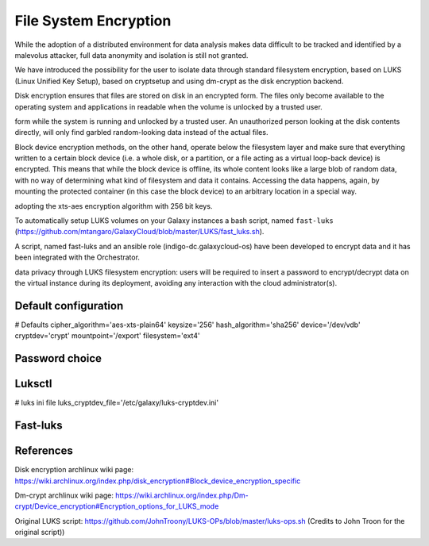 File System Encryption
======================

While the adoption of a distributed environment for data analysis makes data difficult to be tracked and identified by a malevolus attacker, full data anonymity and isolation is still not granted.

We have introduced the possibility for the user to isolate data through standard filesystem encryption, based on LUKS (Linux Unified Key Setup), based on cryptsetup and using dm-crypt as the disk encryption backend.

Disk encryption ensures that files are stored on disk in an encrypted form. The files only become available to the operating system and applications in readable when the volume is unlocked by a trusted user. 


form while the system is running and unlocked by a trusted user. An unauthorized person looking at the disk contents directly, will only find garbled random-looking data instead of the actual files. 


Block device encryption methods, on the other hand, operate below the filesystem layer and make sure that everything written to a certain block device (i.e. a whole disk, or a partition, or a file acting as a virtual loop-back device) is encrypted. This means that while the block device is offline, its whole content looks like a large blob of random data, with no way of determining what kind of filesystem and data it contains. Accessing the data happens, again, by mounting the protected container (in this case the block device) to an arbitrary location in a special way. 



adopting the xts-aes encryption algorithm with 256 bit keys.


To automatically setup LUKS volumes on your Galaxy instances a bash script, named ``fast-luks`` (https://github.com/mtangaro/GalaxyCloud/blob/master/LUKS/fast_luks.sh).




A script, named fast-luks and an ansible role (indigo-dc.galaxycloud-os) have been developed to encrypt data and it has been integrated with the Orchestrator. 


data privacy through LUKS filesystem encryption: users will be required to insert a password to encrypt/decrypt data on the virtual instance during its deployment, avoiding any interaction with the cloud administrator(s).




Default configuration
---------------------
# Defaults
cipher_algorithm='aes-xts-plain64'
keysize='256'
hash_algorithm='sha256'
device='/dev/vdb'
cryptdev='crypt'
mountpoint='/export'
filesystem='ext4'



Password choice
---------------




Luksctl
-------

# luks ini file
luks_cryptdev_file='/etc/galaxy/luks-cryptdev.ini'

Fast-luks
---------





References
----------

Disk encryption archlinux wiki page: https://wiki.archlinux.org/index.php/disk_encryption#Block_device_encryption_specific

Dm-crypt archlinux wiki page: https://wiki.archlinux.org/index.php/Dm-crypt/Device_encryption#Encryption_options_for_LUKS_mode

Original LUKS script: https://github.com/JohnTroony/LUKS-OPs/blob/master/luks-ops.sh (Credits to John Troon for the original script))
